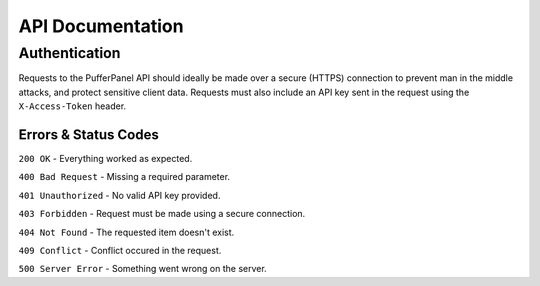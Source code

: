 API Documentation
=================

Authentication
--------------
Requests to the PufferPanel API should ideally be made over a secure (HTTPS) connection to prevent man in the middle attacks, and protect sensitive client data.
Requests must also include an API key sent in the request using the ``X-Access-Token`` header.

Errors & Status Codes
^^^^^^^^^^^^^^^^^^^^^
``200 OK`` - Everything worked as expected.

``400 Bad Request`` - Missing a required parameter.

``401 Unauthorized`` - No valid API key provided.

``403 Forbidden`` - Request must be made using a secure connection.

``404 Not Found`` - The requested item doesn't exist.

``409 Conflict`` - Conflict occured in the request.

``500 Server Error`` - Something went wrong on the server.